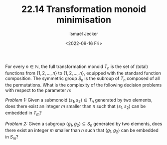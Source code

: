 #+TITLE: 22.14 Transformation monoid minimisation
#+AUTHOR: Ismaël Jecker
#+EMAIL: ismael.jecker@gmail.com
#+DATE: <2022-09-16 Fri>
#+LAYOUT: post
#+TAGS: automata, algebra

For every $n \in \mathbb{N}$, the full transformation monoid $T_n$ is the
set of (total) functions from $\{1,2,\ldots,n\}$ to $\{1,2,\ldots,n\}$, equipped
with the standard function composition.  The symmetric group $S_n$ is the
subroup of $T_n$ composed of all the permutations.  What is the complexity of
the following decision problems with respect to the parameter $n$:

/Problem 1:/ Given a submonoid $\langle s_1,s_2\rangle \subseteq T_n$
generated by two elements, does there exist an integer $m$ smaller than $n$ such
that $\langle s_1,s_2\rangle$ can be embedded in $T_m$?

/Problem 2:/ Given a subgroup $\langle g_1,g_2\rangle \subseteq S_n$
generated by two elements, does there exist an integer $m$ smaller than $n$ such
that $\langle g_1,g_2\rangle$ can be embedded in $S_m$?
